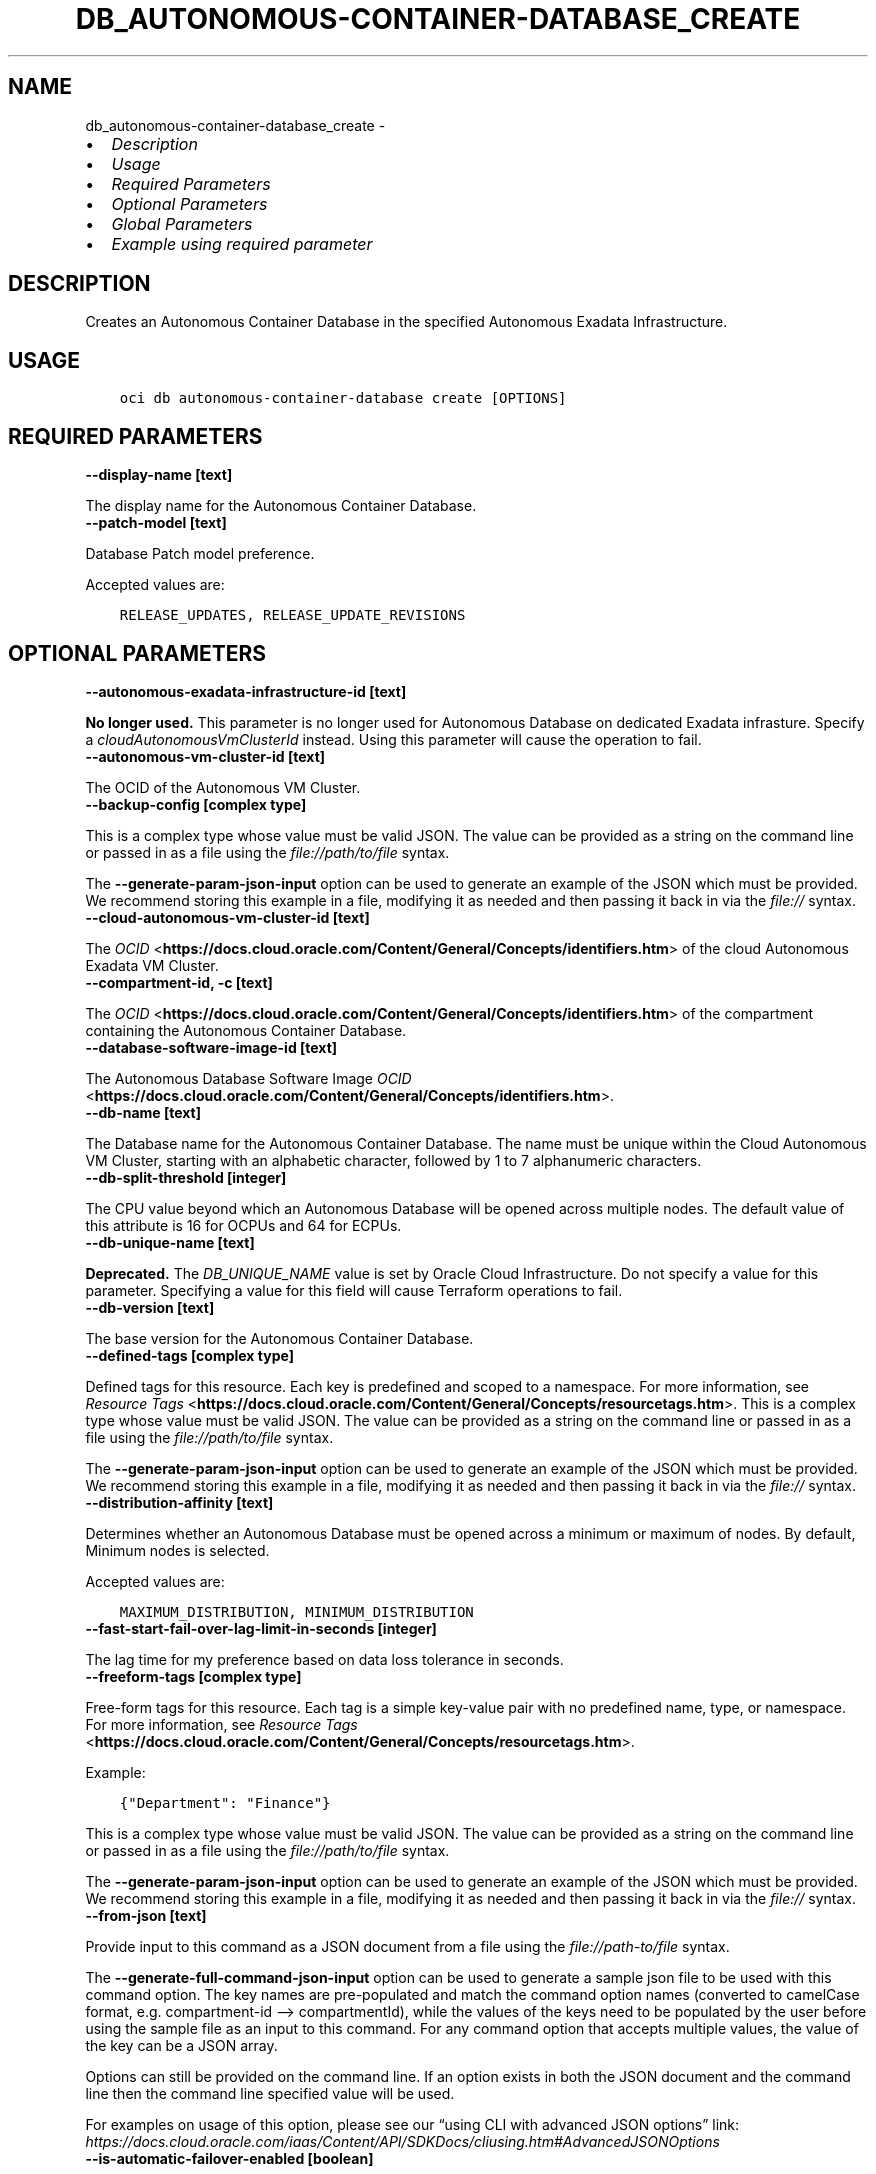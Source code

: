 .\" Man page generated from reStructuredText.
.
.TH "DB_AUTONOMOUS-CONTAINER-DATABASE_CREATE" "1" "Apr 01, 2025" "3.54.1" "OCI CLI Command Reference"
.SH NAME
db_autonomous-container-database_create \- 
.
.nr rst2man-indent-level 0
.
.de1 rstReportMargin
\\$1 \\n[an-margin]
level \\n[rst2man-indent-level]
level margin: \\n[rst2man-indent\\n[rst2man-indent-level]]
-
\\n[rst2man-indent0]
\\n[rst2man-indent1]
\\n[rst2man-indent2]
..
.de1 INDENT
.\" .rstReportMargin pre:
. RS \\$1
. nr rst2man-indent\\n[rst2man-indent-level] \\n[an-margin]
. nr rst2man-indent-level +1
.\" .rstReportMargin post:
..
.de UNINDENT
. RE
.\" indent \\n[an-margin]
.\" old: \\n[rst2man-indent\\n[rst2man-indent-level]]
.nr rst2man-indent-level -1
.\" new: \\n[rst2man-indent\\n[rst2man-indent-level]]
.in \\n[rst2man-indent\\n[rst2man-indent-level]]u
..
.INDENT 0.0
.IP \(bu 2
\fI\%Description\fP
.IP \(bu 2
\fI\%Usage\fP
.IP \(bu 2
\fI\%Required Parameters\fP
.IP \(bu 2
\fI\%Optional Parameters\fP
.IP \(bu 2
\fI\%Global Parameters\fP
.IP \(bu 2
\fI\%Example using required parameter\fP
.UNINDENT
.SH DESCRIPTION
.sp
Creates an Autonomous Container Database in the specified Autonomous Exadata Infrastructure.
.SH USAGE
.INDENT 0.0
.INDENT 3.5
.sp
.nf
.ft C
oci db autonomous\-container\-database create [OPTIONS]
.ft P
.fi
.UNINDENT
.UNINDENT
.SH REQUIRED PARAMETERS
.INDENT 0.0
.TP
.B \-\-display\-name [text]
.UNINDENT
.sp
The display name for the Autonomous Container Database.
.INDENT 0.0
.TP
.B \-\-patch\-model [text]
.UNINDENT
.sp
Database Patch model preference.
.sp
Accepted values are:
.INDENT 0.0
.INDENT 3.5
.sp
.nf
.ft C
RELEASE_UPDATES, RELEASE_UPDATE_REVISIONS
.ft P
.fi
.UNINDENT
.UNINDENT
.SH OPTIONAL PARAMETERS
.INDENT 0.0
.TP
.B \-\-autonomous\-exadata\-infrastructure\-id [text]
.UNINDENT
.sp
\fBNo longer used.\fP This parameter is no longer used for Autonomous Database on dedicated Exadata infrasture. Specify a \fIcloudAutonomousVmClusterId\fP instead. Using this parameter will cause the operation to fail.
.INDENT 0.0
.TP
.B \-\-autonomous\-vm\-cluster\-id [text]
.UNINDENT
.sp
The OCID of the Autonomous VM Cluster.
.INDENT 0.0
.TP
.B \-\-backup\-config [complex type]
.UNINDENT
.sp
This is a complex type whose value must be valid JSON. The value can be provided as a string on the command line or passed in as a file using
the \fI\%file://path/to/file\fP syntax.
.sp
The \fB\-\-generate\-param\-json\-input\fP option can be used to generate an example of the JSON which must be provided. We recommend storing this example
in a file, modifying it as needed and then passing it back in via the \fI\%file://\fP syntax.
.INDENT 0.0
.TP
.B \-\-cloud\-autonomous\-vm\-cluster\-id [text]
.UNINDENT
.sp
The \fI\%OCID\fP <\fBhttps://docs.cloud.oracle.com/Content/General/Concepts/identifiers.htm\fP> of the cloud Autonomous Exadata VM Cluster.
.INDENT 0.0
.TP
.B \-\-compartment\-id, \-c [text]
.UNINDENT
.sp
The \fI\%OCID\fP <\fBhttps://docs.cloud.oracle.com/Content/General/Concepts/identifiers.htm\fP> of the compartment containing the Autonomous Container Database.
.INDENT 0.0
.TP
.B \-\-database\-software\-image\-id [text]
.UNINDENT
.sp
The Autonomous Database Software Image \fI\%OCID\fP <\fBhttps://docs.cloud.oracle.com/Content/General/Concepts/identifiers.htm\fP>\&.
.INDENT 0.0
.TP
.B \-\-db\-name [text]
.UNINDENT
.sp
The Database name for the Autonomous Container Database. The name must be unique within the Cloud Autonomous VM Cluster, starting with an alphabetic character, followed by 1 to 7 alphanumeric characters.
.INDENT 0.0
.TP
.B \-\-db\-split\-threshold [integer]
.UNINDENT
.sp
The CPU value beyond which an Autonomous Database will be opened across multiple nodes. The default value of this attribute is 16 for OCPUs and 64 for ECPUs.
.INDENT 0.0
.TP
.B \-\-db\-unique\-name [text]
.UNINDENT
.sp
\fBDeprecated.\fP The \fIDB_UNIQUE_NAME\fP value is set by Oracle Cloud Infrastructure.  Do not specify a value for this parameter. Specifying a value for this field will cause Terraform operations to fail.
.INDENT 0.0
.TP
.B \-\-db\-version [text]
.UNINDENT
.sp
The base version for the Autonomous Container Database.
.INDENT 0.0
.TP
.B \-\-defined\-tags [complex type]
.UNINDENT
.sp
Defined tags for this resource. Each key is predefined and scoped to a namespace. For more information, see \fI\%Resource Tags\fP <\fBhttps://docs.cloud.oracle.com/Content/General/Concepts/resourcetags.htm\fP>\&.
This is a complex type whose value must be valid JSON. The value can be provided as a string on the command line or passed in as a file using
the \fI\%file://path/to/file\fP syntax.
.sp
The \fB\-\-generate\-param\-json\-input\fP option can be used to generate an example of the JSON which must be provided. We recommend storing this example
in a file, modifying it as needed and then passing it back in via the \fI\%file://\fP syntax.
.INDENT 0.0
.TP
.B \-\-distribution\-affinity [text]
.UNINDENT
.sp
Determines whether an Autonomous Database must be opened across a minimum or maximum of nodes. By default, Minimum nodes is selected.
.sp
Accepted values are:
.INDENT 0.0
.INDENT 3.5
.sp
.nf
.ft C
MAXIMUM_DISTRIBUTION, MINIMUM_DISTRIBUTION
.ft P
.fi
.UNINDENT
.UNINDENT
.INDENT 0.0
.TP
.B \-\-fast\-start\-fail\-over\-lag\-limit\-in\-seconds [integer]
.UNINDENT
.sp
The lag time for my preference based on data loss tolerance in seconds.
.INDENT 0.0
.TP
.B \-\-freeform\-tags [complex type]
.UNINDENT
.sp
Free\-form tags for this resource. Each tag is a simple key\-value pair with no predefined name, type, or namespace. For more information, see \fI\%Resource Tags\fP <\fBhttps://docs.cloud.oracle.com/Content/General/Concepts/resourcetags.htm\fP>\&.
.sp
Example:
.INDENT 0.0
.INDENT 3.5
.sp
.nf
.ft C
{"Department": "Finance"}
.ft P
.fi
.UNINDENT
.UNINDENT
.sp
This is a complex type whose value must be valid JSON. The value can be provided as a string on the command line or passed in as a file using
the \fI\%file://path/to/file\fP syntax.
.sp
The \fB\-\-generate\-param\-json\-input\fP option can be used to generate an example of the JSON which must be provided. We recommend storing this example
in a file, modifying it as needed and then passing it back in via the \fI\%file://\fP syntax.
.INDENT 0.0
.TP
.B \-\-from\-json [text]
.UNINDENT
.sp
Provide input to this command as a JSON document from a file using the \fI\%file://path\-to/file\fP syntax.
.sp
The \fB\-\-generate\-full\-command\-json\-input\fP option can be used to generate a sample json file to be used with this command option. The key names are pre\-populated and match the command option names (converted to camelCase format, e.g. compartment\-id –> compartmentId), while the values of the keys need to be populated by the user before using the sample file as an input to this command. For any command option that accepts multiple values, the value of the key can be a JSON array.
.sp
Options can still be provided on the command line. If an option exists in both the JSON document and the command line then the command line specified value will be used.
.sp
For examples on usage of this option, please see our “using CLI with advanced JSON options” link: \fI\%https://docs.cloud.oracle.com/iaas/Content/API/SDKDocs/cliusing.htm#AdvancedJSONOptions\fP
.INDENT 0.0
.TP
.B \-\-is\-automatic\-failover\-enabled [boolean]
.UNINDENT
.sp
Indicates whether Automatic Failover is enabled for Autonomous Container Database Dataguard Association
.INDENT 0.0
.TP
.B \-\-is\-dst\-file\-update\-enabled [boolean]
.UNINDENT
.sp
Indicates if an automatic DST Time Zone file update is enabled for the Autonomous Container Database. If enabled along with Release Update, patching will be done in a Non\-Rolling manner.
.INDENT 0.0
.TP
.B \-\-key\-store\-id [text]
.UNINDENT
.sp
The \fI\%OCID\fP <\fBhttps://docs.cloud.oracle.com/Content/General/Concepts/identifiers.htm\fP> of the key store of Oracle Vault.
.INDENT 0.0
.TP
.B \-\-kms\-key\-id [text]
.UNINDENT
.sp
The OCID of the key container that is used as the master encryption key in database transparent data encryption (TDE) operations.
.INDENT 0.0
.TP
.B \-\-kms\-key\-version\-id [text]
.UNINDENT
.sp
The OCID of the key container version that is used in database transparent data encryption (TDE) operations KMS Key can have multiple key versions. If none is specified, the current key version (latest) of the Key Id is used for the operation. Autonomous Database Serverless does not use key versions, hence is not applicable for Autonomous Database Serverless instances.
.INDENT 0.0
.TP
.B \-\-maintenance\-window\-details [complex type]
.UNINDENT
.sp
This is a complex type whose value must be valid JSON. The value can be provided as a string on the command line or passed in as a file using
the \fI\%file://path/to/file\fP syntax.
.sp
The \fB\-\-generate\-param\-json\-input\fP option can be used to generate an example of the JSON which must be provided. We recommend storing this example
in a file, modifying it as needed and then passing it back in via the \fI\%file://\fP syntax.
.INDENT 0.0
.TP
.B \-\-max\-wait\-seconds [integer]
.UNINDENT
.sp
The maximum time to wait for the resource to reach the lifecycle state defined by \fB\-\-wait\-for\-state\fP\&. Defaults to 1200 seconds.
.INDENT 0.0
.TP
.B \-\-net\-services\-architecture [text]
.UNINDENT
.sp
Enabling SHARED server architecture enables a database server to allow many client processes to share very few server processes, thereby increasing the number of supported users.
.sp
Accepted values are:
.INDENT 0.0
.INDENT 3.5
.sp
.nf
.ft C
DEDICATED, SHARED
.ft P
.fi
.UNINDENT
.UNINDENT
.INDENT 0.0
.TP
.B \-\-peer\-autonomous\-container\-database\-backup\-config [complex type]
.UNINDENT
.sp
This is a complex type whose value must be valid JSON. The value can be provided as a string on the command line or passed in as a file using
the \fI\%file://path/to/file\fP syntax.
.sp
The \fB\-\-generate\-param\-json\-input\fP option can be used to generate an example of the JSON which must be provided. We recommend storing this example
in a file, modifying it as needed and then passing it back in via the \fI\%file://\fP syntax.
.INDENT 0.0
.TP
.B \-\-peer\-autonomous\-container\-database\-compartment\-id [text]
.UNINDENT
.sp
The \fI\%OCID\fP <\fBhttps://docs.cloud.oracle.com/Content/General/Concepts/identifiers.htm\fP> of the compartment where the standby Autonomous Container Database will be created.
.INDENT 0.0
.TP
.B \-\-peer\-autonomous\-container\-database\-display\-name [text]
.UNINDENT
.sp
The display name for the peer Autonomous Container Database.
.INDENT 0.0
.TP
.B \-\-peer\-autonomous\-exadata\-infrastructure\-id [text]
.UNINDENT
.sp
\fINo longer used.\fP This parameter is no longer used for Autonomous Database on dedicated Exadata infrasture. Specify a \fIpeerCloudAutonomousVmClusterId\fP instead. Using this parameter will cause the operation to fail.
.INDENT 0.0
.TP
.B \-\-peer\-autonomous\-vm\-cluster\-id [text]
.UNINDENT
.sp
The \fI\%OCID\fP <\fBhttps://docs.cloud.oracle.com/Content/General/Concepts/identifiers.htm\fP> of the peer Autonomous VM cluster for Autonomous Data Guard. Required to enable Data Guard.
.INDENT 0.0
.TP
.B \-\-peer\-cloud\-autonomous\-vm\-cluster\-id [text]
.UNINDENT
.sp
The \fI\%OCID\fP <\fBhttps://docs.cloud.oracle.com/Content/General/Concepts/identifiers.htm\fP> of the peer cloud Autonomous Exadata VM Cluster.
.INDENT 0.0
.TP
.B \-\-peer\-db\-unique\-name [text]
.UNINDENT
.sp
\fBDeprecated.\fP The \fIDB_UNIQUE_NAME\fP of the peer Autonomous Container Database in a Data Guard association is set by Oracle Cloud Infrastructure.  Do not specify a value for this parameter. Specifying a value for this field will cause Terraform operations to fail.
.INDENT 0.0
.TP
.B \-\-protection\-mode [text]
.UNINDENT
.sp
The protection mode of this Autonomous Data Guard association. For more information, see \fI\%Oracle Data Guard Protection Modes\fP <\fBhttp://docs.oracle.com/database/122/SBYDB/oracle-data-guard-protection-modes.htm#SBYDB02000\fP> in the Oracle Data Guard documentation.
.sp
Accepted values are:
.INDENT 0.0
.INDENT 3.5
.sp
.nf
.ft C
MAXIMUM_AVAILABILITY, MAXIMUM_PERFORMANCE
.ft P
.fi
.UNINDENT
.UNINDENT
.INDENT 0.0
.TP
.B \-\-service\-level\-agreement\-type [text]
.UNINDENT
.sp
The service level agreement type of the Autonomous Container Database. The default is STANDARD. For an autonomous dataguard Autonomous Container Database, the specified Autonomous Exadata Infrastructure must be associated with a remote Autonomous Exadata Infrastructure.
.sp
Accepted values are:
.INDENT 0.0
.INDENT 3.5
.sp
.nf
.ft C
AUTONOMOUS_DATAGUARD, STANDARD
.ft P
.fi
.UNINDENT
.UNINDENT
.INDENT 0.0
.TP
.B \-\-standby\-maintenance\-buffer\-in\-days [integer]
.UNINDENT
.sp
The scheduling detail for the quarterly maintenance window of the standby Autonomous Container Database. This value represents the number of days before scheduled maintenance of the primary database.
.INDENT 0.0
.TP
.B \-\-vault\-id [text]
.UNINDENT
.sp
The \fI\%OCID\fP <\fBhttps://docs.cloud.oracle.com/Content/General/Concepts/identifiers.htm\fP> of the Oracle Cloud Infrastructure \fI\%vault\fP <\fBhttps://docs.cloud.oracle.com/Content/KeyManagement/Concepts/keyoverview.htm#concepts\fP>\&. This parameter and \fIsecretId\fP are required for Customer Managed Keys.
.INDENT 0.0
.TP
.B \-\-version\-preference [text]
.UNINDENT
.sp
The next maintenance version preference.
.sp
Accepted values are:
.INDENT 0.0
.INDENT 3.5
.sp
.nf
.ft C
LATEST_RELEASE_UPDATE, NEXT_RELEASE_UPDATE
.ft P
.fi
.UNINDENT
.UNINDENT
.INDENT 0.0
.TP
.B \-\-vm\-failover\-reservation [integer]
.UNINDENT
.sp
The percentage of CPUs reserved across nodes to support node failover. Allowed values are 0%, 25%, and 50%, with 50% being the default option.
.INDENT 0.0
.TP
.B \-\-wait\-for\-state [text]
.UNINDENT
.sp
This operation creates, modifies or deletes a resource that has a defined lifecycle state. Specify this option to perform the action and then wait until the resource reaches a given lifecycle state. Multiple states can be specified, returning on the first state. For example, \fB\-\-wait\-for\-state\fP SUCCEEDED \fB\-\-wait\-for\-state\fP FAILED would return on whichever lifecycle state is reached first. If timeout is reached, a return code of 2 is returned. For any other error, a return code of 1 is returned.
.sp
Accepted values are:
.INDENT 0.0
.INDENT 3.5
.sp
.nf
.ft C
AVAILABLE, BACKUP_IN_PROGRESS, ENABLING_AUTONOMOUS_DATA_GUARD, FAILED, MAINTENANCE_IN_PROGRESS, PROVISIONING, RESTARTING, RESTORE_FAILED, RESTORING, ROLE_CHANGE_IN_PROGRESS, TERMINATED, TERMINATING, UNAVAILABLE, UPDATING
.ft P
.fi
.UNINDENT
.UNINDENT
.INDENT 0.0
.TP
.B \-\-wait\-interval\-seconds [integer]
.UNINDENT
.sp
Check every \fB\-\-wait\-interval\-seconds\fP to see whether the resource has reached the lifecycle state defined by \fB\-\-wait\-for\-state\fP\&. Defaults to 30 seconds.
.SH GLOBAL PARAMETERS
.sp
Use \fBoci \-\-help\fP for help on global parameters.
.sp
\fB\-\-auth\-purpose\fP, \fB\-\-auth\fP, \fB\-\-cert\-bundle\fP, \fB\-\-cli\-auto\-prompt\fP, \fB\-\-cli\-rc\-file\fP, \fB\-\-config\-file\fP, \fB\-\-connection\-timeout\fP, \fB\-\-debug\fP, \fB\-\-defaults\-file\fP, \fB\-\-endpoint\fP, \fB\-\-generate\-full\-command\-json\-input\fP, \fB\-\-generate\-param\-json\-input\fP, \fB\-\-help\fP, \fB\-\-latest\-version\fP, \fB\-\-max\-retries\fP, \fB\-\-no\-retry\fP, \fB\-\-opc\-client\-request\-id\fP, \fB\-\-opc\-request\-id\fP, \fB\-\-output\fP, \fB\-\-profile\fP, \fB\-\-proxy\fP, \fB\-\-query\fP, \fB\-\-raw\-output\fP, \fB\-\-read\-timeout\fP, \fB\-\-realm\-specific\-endpoint\fP, \fB\-\-region\fP, \fB\-\-release\-info\fP, \fB\-\-request\-id\fP, \fB\-\-version\fP, \fB\-?\fP, \fB\-d\fP, \fB\-h\fP, \fB\-i\fP, \fB\-v\fP
.SH EXAMPLE USING REQUIRED PARAMETER
.sp
Copy the following CLI commands into a file named example.sh. Run the command by typing “bash example.sh” and replacing the example parameters with your own.
.sp
Please note this sample will only work in the POSIX\-compliant bash\-like shell. You need to set up \fI\%the OCI configuration\fP <\fBhttps://docs.oracle.com/en-us/iaas/Content/API/SDKDocs/cliinstall.htm#configfile\fP> and \fI\%appropriate security policies\fP <\fBhttps://docs.oracle.com/en-us/iaas/Content/Identity/Concepts/policygetstarted.htm\fP> before trying the examples.
.INDENT 0.0
.INDENT 3.5
.sp
.nf
.ft C
    export display_name=<substitute\-value\-of\-display_name> # https://docs.cloud.oracle.com/en\-us/iaas/tools/oci\-cli/latest/oci_cli_docs/cmdref/db/autonomous\-container\-database/create.html#cmdoption\-display\-name
    export patch_model=<substitute\-value\-of\-patch_model> # https://docs.cloud.oracle.com/en\-us/iaas/tools/oci\-cli/latest/oci_cli_docs/cmdref/db/autonomous\-container\-database/create.html#cmdoption\-patch\-model

    oci db autonomous\-container\-database create \-\-display\-name $display_name \-\-patch\-model $patch_model
.ft P
.fi
.UNINDENT
.UNINDENT
.SH AUTHOR
Oracle
.SH COPYRIGHT
2016, 2025, Oracle
.\" Generated by docutils manpage writer.
.
